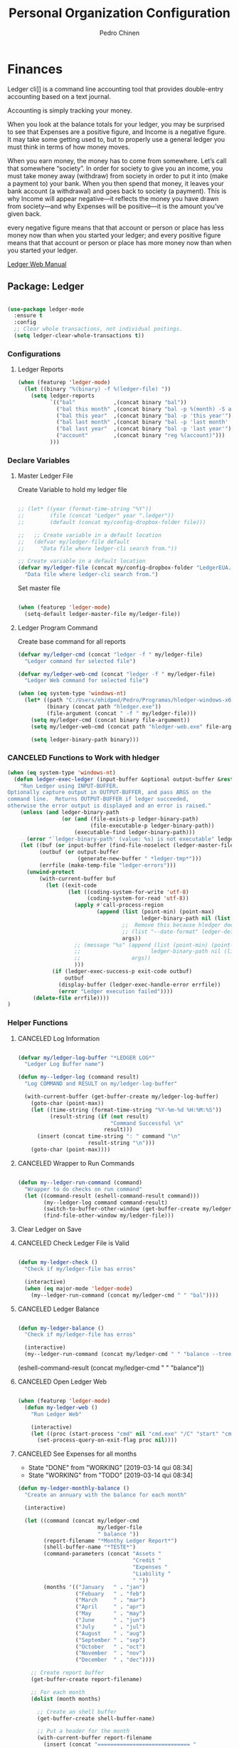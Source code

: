 #+TITLE:        Personal Organization Configuration
#+AUTHOR:       Pedro Chinen
#+DATE-CREATED: [2023-12-06 Wed]
#+DATE-UPDATED: [2025-01-01 Wed]

* Finances
:PROPERTIES:
:Created:  2023-12-06
:END:
Ledger cli]] is a command line accounting tool that provides
double-entry accounting based on a text journal.

Accounting is simply tracking your money.

When you look at the balance totals for your ledger, you may be
surprised to see that Expenses are a positive figure, and Income is a
negative figure. It may take some getting used to, but to properly use
a general ledger you must think in terms of how money moves.

When you earn money, the money has to come from somewhere. Let’s call
that somewhere “society”. In order for society to give you an income,
you must take money away (withdraw) from society in order to put it
into (make a payment to) your bank. When you then spend that money, it
leaves your bank account (a withdrawal) and goes back to society (a
payment). This is why Income will appear negative—it reflects the
money you have drawn from society—and why Expenses will be positive—it
is the amount you’ve given back.

every negative figure means that that account or person or place has
less money now than when you started your ledger; and every positive
figure means that that account or person or place has more money now
than when you started your ledger.

[[https://www.ledger-cli.org/3.0/doc/ledger3.html][Ledger Web Manual]]

** Package: Ledger
:PROPERTIES:
:ID:       b664f880-a7b5-4e07-9eec-fe5fe8e86a7f
:END:
#+BEGIN_SRC emacs-lisp

  (use-package ledger-mode
    :ensure t
    :config
    ;; Clear whole transactions, not individual postings.
    (setq ledger-clear-whole-transactions t))

#+END_SRC

*** Configurations
:PROPERTIES:
:Created:  2024-12-20
:END:

**** Ledger Reports
:PROPERTIES:
:Created:  2024-12-20
:END:

#+begin_src emacs-lisp
  (when (featurep 'ledger-mode)
    (let ((binary "%(binary) -f %(ledger-file) "))
      (setq ledger-reports
            `(("bal"            ,(concat binary "bal"))
              ("bal this month" ,(concat binary "bal -p %(month) -S amount"))
              ("bal this year"  ,(concat binary "bal -p 'this year'"))
              ("bal last month" ,(concat binary "bal -p 'last month' -S amount"))
              ("bal last year"  ,(concat binary "bal -p 'last year'"))
              ("account"        ,(concat binary "reg %(account)")))
            )))

#+end_src

*** Declare Variables
:PROPERTIES:
:ID:       b64515fa-ef09-492e-aa0a-1badfdf3dc08
:END:

**** Master Ledger File
:PROPERTIES:
:Created:  2024-01-11
:END:
Create Variable to hold my ledger file
#+BEGIN_SRC emacs-lisp

  ;; (let* ((year (format-time-string "%Y"))
  ;;        (file (concat "Ledger" year ".ledger"))
  ;;        (default (concat my/config-dropbox-folder file)))

  ;;   ;; Create variable in a default location
  ;;   (defvar my/ledger-file default
  ;;     "Data file where ledger-cli search from."))

  ;; Create variable in a default location
  (defvar my/ledger-file (concat my/config-dropbox-folder "LedgerEUA.ledger")
    "Data file where ledger-cli search from.")

#+END_SRC

Set master file
#+BEGIN_SRC emacs-lisp

  (when (featurep 'ledger-mode)
    (setq-default ledger-master-file my/ledger-file))

#+END_SRC

**** Ledger Program Command
:PROPERTIES:
:Created:  2024-01-11
:END:
Create base command for all reports
#+BEGIN_SRC emacs-lisp
  (defvar my/ledger-cmd (concat "ledger -f " my/ledger-file)
    "Ledger command for selected file")

  (defvar my/ledger-web-cmd (concat "ledger -f " my/ledger-file)
    "Ledger Web command for selected file")

  (when (eq system-type 'windows-nt)
    (let* ((path "C:/Users/ehidped/Pedro/Programas/hledger-windows-x64/")
           (binary (concat path "hledger.exe"))
           (file-argument (concat " -f " my/ledger-file)))
      (setq my/ledger-cmd (concat binary file-argument))
      (setq my/ledger-web-cmd (concat path "hledger-web.exe" file-argument))

      (setq ledger-binary-path binary)))

#+END_SRC

*** CANCELED Functions to Work with hledger
:PROPERTIES:
:Created:  2024-02-01
:END:

#+begin_src emacs-lisp
  (when (eq system-type 'windows-nt)
    (defun ledger-exec-ledger (input-buffer &optional output-buffer &rest args)
      "Run Ledger using INPUT-BUFFER.
  Optionally capture output in OUTPUT-BUFFER, and pass ARGS on the
  command line.  Returns OUTPUT-BUFFER if ledger succeeded,
  otherwise the error output is displayed and an error is raised."
      (unless (and ledger-binary-path
                   (or (and (file-exists-p ledger-binary-path)
                            (file-executable-p ledger-binary-path))
                       (executable-find ledger-binary-path)))
        (error "`ledger-binary-path' (value: %s) is not executable" ledger-binary-path))
      (let ((buf (or input-buffer (find-file-noselect (ledger-master-file))))
            (outbuf (or output-buffer
                        (generate-new-buffer " *ledger-tmp*")))
            (errfile (make-temp-file "ledger-errors")))
        (unwind-protect
            (with-current-buffer buf
              (let ((exit-code
                     (let ((coding-system-for-write 'utf-8)
                           (coding-system-for-read 'utf-8))
                       (apply #'call-process-region
                              (append (list (point-min) (point-max)
                                            ledger-binary-path nil (list outbuf errfile) nil "-f" "-")
                                      ;;  Remove this because hledger does not have --date-format argument
                                      ;; (list "--date-format" ledger-default-date-format) 
                                      args))
                       ;; (message "%s" (append (list (point-min) (point-max)
                       ;;                      ledger-binary-path nil (list outbuf errfile) nil "-f" "-")
                       ;;                args))
                       )))
                (if (ledger-exec-success-p exit-code outbuf)
                    outbuf
                  (display-buffer (ledger-exec-handle-error errfile))
                  (error "Ledger execution failed"))))
          (delete-file errfile))))
  )
#+end_src

*** Helper Functions
:PROPERTIES:
:ID:       114d9d50-2ee3-4641-901f-7bd404efed8a
:END:
**** CANCELED Log Information
:PROPERTIES:
:Created:  2024-01-12
:END:

#+begin_src emacs-lisp

  (defvar my/ledger-log-buffer "*LEDGER LOG*"
    "Ledger Log Buffer name")

  (defun my--ledger-log (command result)
    "Log COMMAND and RESULT on my/ledger-log-buffer"

    (with-current-buffer (get-buffer-create my/ledger-log-buffer)
      (goto-char (point-max))
      (let ((time-string (format-time-string "%Y-%m-%d %H:%M:%S"))
            (result-string (if (not result)
                               "Command Successful \n"
                             result)))
        (insert (concat time-string ": " command "\n"
                        result-string "\n")))
      (goto-char (point-max))))

#+end_src

**** CANCELED Wrapper to Run Commands
:PROPERTIES:
:Created:  2024-01-12
:END:

#+begin_src emacs-lisp

  (defun my--ledger-run-command (command)
    "Wrapper to do checks on run command"
    (let ((command-result (eshell-command-result command)))
          (my--ledger-log command command-result)
          (switch-to-buffer-other-window (get-buffer-create my/ledger-log-buffer))
          (find-file-other-window my/ledger-file)))

#+end_src

**** Clear Ledger on Save
:PROPERTIES:
:ID:       8b589487-13a0-4e47-b3a9-c03c2f723582
:END

#+BEGIN_SRC emacs-lisp

  ;; awalker4 mode to clean the ledger buffer
  ;; https://github.com/awalker4/.dotfiles/blob/master/emacs.d/config.org
  (defun aw/clean-ledger-on-save ()
    (interactive)
    (when (eq major-mode 'ledger-mode)
      (let ((curr-line (line-number-at-pos)))
        (ledger-mode-clean-buffer)
        (line-move (- curr-line 1)))))

#+END_SRC

*** Functions
:PROPERTIES:
:Created:  2024-01-12
:END:
**** CANCELED Check Ledger File is Valid
:PROPERTIES:
:Created:  2024-01-11
:END:

#+begin_src emacs-lisp

  (defun my-ledger-check ()
    "Check if my/ledger-file has erros"

    (interactive)
    (when (eq major-mode 'ledger-mode)
      (my--ledger-run-command (concat my/ledger-cmd " " "bal"))))

#+end_src

**** CANCELED Ledger Balance
:PROPERTIES:
:Created:  2024-01-12
:END:

#+begin_src emacs-lisp

  (defun my-ledger-balance ()
    "Check if my/ledger-file has erros"

    (interactive)
    (my--ledger-run-command (concat my/ledger-cmd " " "balance --tree --color=no")))

#+end_src

(eshell-command-result (concat my/ledger-cmd " " "balance"))

**** CANCELED Open Ledger Web
:PROPERTIES:
:Created:  2024-01-12
:END:

#+begin_src emacs-lisp

  (when (featurep 'ledger-mode)
    (defun my-ledger-web ()
      "Run Ledger Web"

      (interactive)
      (let ((proc (start-process "cmd" nil "cmd.exe" "/C" "start" "cmd.exe" "/K" my/ledger-web-cmd)))
        (set-process-query-on-exit-flag proc nil))))

#+end_src

**** CANCELED See Expenses for all months
CLOSED: [2019-03-14 qui 08:34]
:PROPERTIES:
:ID:       51e6867e-18a9-4cfc-a29c-99968378facb
:END:
- State "DONE"       from "WORKING"    [2019-03-14 qui 08:34]
- State "WORKING"    from "TODO"       [2019-03-14 qui 08:34]

#+BEGIN_SRC emacs-lisp
  (defun my-ledger-monthly-balance ()
    "Create an annuary with the balance for each month"

    (interactive)

    (let ((command (concat my/ledger-cmd
                           my/ledger-file
                           " balance "))
          (report-filename "*Monthy Ledger Report*")
          (shell-buffer-name "*TESTE*")
          (command-parameters (concat "Assets "
                                      "Credit "
                                      "Expenses "
                                      "Liability "
                                      " "))
          (months '(("January   " . "jan")
                    ("Febuary   " . "feb")
                    ("March     " . "mar")
                    ("April     " . "apr")
                    ("May       " . "may")
                    ("June      " . "jun")
                    ("July      " . "jul")
                    ("August    " . "aug")
                    ("September " . "sep")
                    ("October   " . "oct")
                    ("November  " . "nov")
                    ("December  " . "dec"))))

      ;; Create report buffer
      (get-buffer-create report-filename)

      ;; For each month
      (dolist (month months)

        ;; Create an shell buffer
        (get-buffer-create shell-buffer-name)

        ;; Put a header for the month
        (with-current-buffer report-filename
          (insert (concat "============================= "
                          (cl-first month)
                          " \n")))

        ;; Execute the ledger command and put its result in the report buffer
        (with-current-buffer  shell-buffer-name
          (shell-command (concat command
                                 command-parameters
                                 "--period 'in "
                                 (cl-rest month)
                                 " "
                                 (format-time-string "%Y")
                                 "'")
                         shell-buffer-name)
          (append-to-buffer report-filename
                            (point-min) (point-max)))

        ;; Kill the shell output buffer
        (kill-buffer shell-buffer-name))


      ;; Opens report buffer
      (switch-to-buffer-other-window report-filename)
      (read-only-mode)))
#+END_SRC

*** CANCELED Set Reports
:PROPERTIES:
:ID:       3d4ec914-d5a2-41b2-86cb-ad3b6afe4c3d
:END:
#+BEGIN_SRC emacs-lisp
  (when (featurep 'ledger-mode)
    ;; Clear ledger reports before adding some more
    (setq ledger-reports nil)

    ;; Add more reports
    (ledger-reports-add
     "Balance Assets"
     (concat my/ledger-cmd my/ledger-file " balance Assets:Bank"))

    (ledger-reports-add
     "Balance Expenses All"
     (concat my/ledger-cmd my/ledger-file " balance Expenses"))

    (ledger-reports-add
     "Balance Expenses This Month"
     (concat my/ledger-cmd my/ledger-file " balance --period 'this month' Expenses"))

    (ledger-reports-add
     "Balance Expenses Last Month"
     (concat my/ledger-cmd my/ledger-file " balance --period 'last month' Expenses"))

    (ledger-reports-add
     "Register This Month"
     (concat my/ledger-cmd my/ledger-file " register --period 'this month'"))

    (ledger-reports-add
     "Register All"
     (concat my/ledger-cmd my/ledger-file " register"))

    (ledger-reports-add
     "Balance All" (concat my/ledger-cmd my/ledger-file " balance")))
#+END_SRC

*** CANCELED Keybinding
:PROPERTIES:
:ID:       f1e1508a-11de-495f-8c19-ff75908f36b2
:END:

#+BEGIN_SRC emacs-lisp

  (when (featurep 'ledger-mode)
    (eval-after-load 'ledger-mode
      (define-key ledger-mode-map (kbd "M-q") nil)))
#+END_SRC

*** Hooks
:PROPERTIES:
:Created:  2024-01-12
:END:

#+begin_src emacs-lisp

  (add-hook 'before-save-hook (lambda () 
                                (aw/clean-ledger-on-save)))

  ;;(add-hook 'after-save-hook (lambda () 
  ;;                              (my-ledger-check))) 

#+end_src

* Folders / Directories
:PROPERTIES:
:Created:  2023-12-06
:END:

** Denote
:PROPERTIES:
:Created:  2023-12-06
:END:

Base configuration for Denote
#+begin_src emacs-lisp
  (use-package denote
    :ensure t
    :custom
    (denote-directory (expand-file-name my/config-notes-folder))
    )

  (add-hook 'dired-mode-hook #'denote-dired-mode)
#+end_src

*** Custom Functions
:PROPERTIES:
:Created:  2023-10-19
:END:
**** CANCELED Organizating Projects
CLOSED: [2024-04-05 Fri 22:42]
:PROPERTIES:
:Created:  2023-10-04
:END:
:LOGBOOK:
- State "CANCELED"   from              [2024-04-05 Fri 22:42]
- State "TODO"       from "DONE"       [2024-04-05 Fri 22:42]
- State "DONE"       from "CANCELED"   [2024-04-05 Fri 22:42]
- State "CANCELED"   from              [2024-04-05 Fri 22:37]
:END:

***** CANCELED Regexp to match projects
CLOSED: [2024-04-05 Fri 22:37]
:PROPERTIES:
:Created:  2023-10-09
:END:
:LOGBOOK:
- State "CANCELED"   from              [2024-04-05 Fri 22:37]
:END:
#+begin_src emacs-lisp
  (defvar my/regexp-denote-working-projects (rx (and "_projetos")
                                                (and (zero-or-more anything))
                                                (and "_working"))
    "Regexp to search for working projects on a Denote folder")

  (defvar my/regexp-denote-maybe-projects (rx (and "_maybe")
                                              (and (zero-or-more anything))
                                              (and "_projetos"))
    "Regexp to search for maybe projects on a Denote folder")
#+end_src

***** CANCELED List Maybe/Working Projects
CLOSED: [2024-04-05 Fri 22:37]
:PROPERTIES:
:Created:  2023-10-04
:END:
:LOGBOOK:
- State "CANCELED"   from              [2024-04-05 Fri 22:37]
:END:

#+begin_src emacs-lisp
  (defun my-denote-link-add-working-projects ()
    "Use command `denote-link-add-links' with '_projetos' for regex"
    (interactive)
    (denote-link-add-links my/regexp-denote-working-projects))

  (defun my-denote-link-add-maybe-projects ()
    "Use command `denote-link-add-links' with '_projetos' and
  '_maybe' for regex"
    (interactive)
    (denote-link-add-links my/regexp-denote-maybe-projects))
#+end_src

***** CANCELED Toggle Maybe/Working Projects
CLOSED: [2024-04-05 Fri 22:37]
:PROPERTIES:
:Created:  2023-10-04
:END:
:LOGBOOK:
- State "CANCELED"   from              [2024-04-05 Fri 22:37]
:END:
#+begin_src emacs-lisp
  (defun my--denote-keyword-remove (keyword)
    (if-let* ((file (buffer-file-name))
              ((denote-file-is-note-p file))
              (file-type (denote-filetype-heuristics file)))
        (when-let* ((cur-keywords
                     (denote-retrieve-keywords-value file file-type))
                    ((or (listp cur-keywords)
                         (not (string-blank-p cur-keywords))))
                    (del-keyword `(,keyword)))
          (denote--rewrite-keywords
           file
           (seq-difference cur-keywords del-keyword)
           file-type)
          (denote-rename-file-using-front-matter file t))
      (user-error "Buffer not visiting a Denote file")))

  (defun my--denote-keyword-add (keyword)
    (denote-keywords-add `(,keyword)))

  (defun my-denote-toggle-project ()
    (interactive)
    (if-let* ((file (buffer-file-name))
              ((denote-file-is-note-p file))
              (file-type (denote-filetype-heuristics file))
              (keywords
               (denote-retrieve-keywords-value file file-type)))
        (cond ((member "maybe" keywords)
               (progn 
                 (my--denote-keyword-add "working")
                 (my--denote-keyword-remove "maybe")))
              ((member "working" keywords)
               (progn
                 (my--denote-keyword-add "maybe")
                 (my--denote-keyword-remove "working")))
              (t (my--denote-keyword-add "working")))
      (user-error "Buffer not visiting a Denote file")))
#+end_src

***** CANCELED Get file paths of Projects
CLOSED: [2024-04-05 Fri 22:38]
:PROPERTIES:
:Created:  2023-10-09
:END:
:LOGBOOK:
- State "CANCELED"   from              [2024-04-05 Fri 22:38]
:END:

#+begin_src emacs-lisp

  (defun my--get-list-working-projects ()
    "Get list with file paths of working projects with Denote"

    (denote-directory-files-matching-regexp my/regexp-denote-working-projects))

  (defun my--get-list-maybe-projects ()
    "Get list with file paths of working projects with Denote"

    (denote-directory-files-matching-regexp my/regexp-denote-maybe-projects))
#+end_src

***** CANCELED Working Projects Progress Table
CLOSED: [2024-04-05 Fri 22:38]
:PROPERTIES:
:Created:  2023-10-23
:END:
:LOGBOOK:
- State "CANCELED"   from              [2024-04-05 Fri 22:38]
:END:
#+begin_src emacs-lisp
  (defun my--denote-working-projects-org-table-row (project-filename)
    "Handle each table row"
    (let ((denote-link (denote-format-link project-filename
                                           (denote-link--file-type-format 'org-mode nil)
                                           nil)))
      (insert (concat denote-link ", Não\n"))))

  (defun my-denote-working-projects-org-table ()
    "Add org table with working projects to be reviewed"
    (interactive)
    (let* ((working-projects (my--get-list-working-projects))
           (table (with-temp-buffer
                    (insert "Projetos Propostos,Avançou?\n")
                    (mapc 'my--denote-working-projects-org-table-row working-projects)
                    (buffer-string))))
      (set-mark-command nil)
      (insert table)
      (org-table-create-or-convert-from-region nil)
      (setq deactivate-mark nil)))
#+end_src

**** Organizating Blog
:PROPERTIES:
:Created:  2023-10-12
:END:

***** Blog Post Template
:PROPERTIES:
:Created:  2023-10-12
:END:
#+begin_src emacs-lisp
    (setq denote-org-capture-specifiers (concat "%i\n"
                                                "%?\n\n"
                                                "* References\n"
                                                "- file:%F\n\n"
                                                "* Updates\n"
                                                "%u\n\n"
                                                "Created blog post\n\n"
                                                "====================\n"))
#+end_src

***** Create new blog post
:PROPERTIES:
:Created:  2023-10-12
:END:
#+begin_src emacs-lisp
  (with-eval-after-load 'org-capture
    (add-to-list 'org-capture-templates
                 '("n" "New note (with Denote)" plain
                   (file denote-last-path)
                   (function
                    (lambda ()
                      ;; parallel bind
                      (let ((denote-directory my/config-blog-folder))
                        (denote-org-capture))))
                   :no-save t
                   :immediate-finish nil
                   :kill-buffer t
                   :jump-to-captured t)))
#+end_src

**** Organizating Notes
:PROPERTIES:
:Created:  2023-10-19
:END:

***** Get Identifier for Current Buffer
:PROPERTIES:
:Created:  2023-10-19
:END:

#+begin_src emacs-lisp
  (defun my-denote-get-current-identifier ()
    "Get denote identifier for current buffer"
    (denote-retrieve-filename-identifier (buffer-file-name (current-buffer))))
#+end_src

***** Open Random Note
:PROPERTIES:
:Created:  2023-10-20
:END:

#+begin_src emacs-lisp
  (defun my-denote-random-note ()
    "Open random denote note"
    (interactive)
    (find-file (seq-random-elt (denote-all-files))))
#+end_src

***** Open Dired with Metanotes
:PROPERTIES:
:Created:  2023-10-25
:END:
#+begin_src emacs-lisp
  (defun my-denote-find-metanotes ()
    "Find Denote Metanote files"
    (interactive)
    (find-lisp-find-dired (car denote-dired-directories) "_metanote"))
#+end_src

**** Link with Custom ID
:PROPERTIES:
:Created:  2024-01-07
:END:

#+begin_src emacs-lisp

  (defvar my/denote-org-link-format "[[denote:%s::%s][%s]]"
    "Format of Org link to note.
  The value is passed to `format' with IDENTIFIER, CUSTOM_SEARCH and TITLE
  arguments, in this order.")

  (defvar my/denote-link-information nil
    "Identifier, Custom Search and Title to be used on the link creation, in this order")

  (defun my-denote-link-get-or-create-custom-id ()
    "Save current heading's custom id information to be used on link creation."
    (interactive)
    (let ((identifier (my--denote-get-identifier))
          (custom-search (my-org-custom-id-get-or-create))
          (description (my--denote-get-description)))
      (setq my/denote-link-information (list identifier
                                             (concat "#" custom-search)
                                             description))
      (message (concat "Link to: '" description "' created"))))

  (defun my-denote-link-with-custom-search ()
    "Insert denote link with custom search

  Clear the my/denote-link-information variable."
    (interactive)
    (if-let (formatted-link (my--denote-link-format-custom-search))
        (progn 
          (insert formatted-link)
          (setq my/denote-link-information nil))
      (message "my/denote-link-information empty")))

  ;;; Private Helper Functions

  (defun my--denote-link-format-custom-search ()
    "Return the right format to insert custom search denote link"
    (if my/denote-link-information
        (let ((identifier (nth 0 my/denote-link-information))
              (custom-search (nth 1 my/denote-link-information))
              (title (nth 2 my/denote-link-information)))
          (when (and identifier custom-search title)
            (format my/denote-org-link-format
                    identifier
                    custom-search
                    title)))
      (progn 
        (message "my/denote-link-information empty")
        nil)))

  (defun my--denote-get-identifier ()
    "Get Denote Identifier for the current buffer"
    (with-current-buffer (current-buffer)
      (save-excursion
        (goto-char (point-min))
        (re-search-forward denote-id-regexp nil t)
        (match-string-no-properties 0))))

  (defun my--denote-get-description ()
    "Get Denote description for the current heading"
    (with-current-buffer (current-buffer)
      (let ((title (cadar (org-collect-keywords '("TITLE"))))
            (heading (org-entry-get nil "ITEM")))
        (concat title " - " heading))))
#+end_src

**** Add Missing Links
:PROPERTIES:
:Created:  2024-02-15
:END:

Recreate this function from the version controlled code.

#+begin_src emacs-lisp

(defun my-denote-add-missing-links (regexp &optional id-only)
  "Insert missing links to all notes matching REGEXP.
Similar to `denote-add-links' but insert only links not yet
present in the current buffer.
Optional ID-ONLY has the same meaning as in `denote-link': it
inserts links with just the identifier."
  (interactive
   (list
    (read-regexp "Insert links matching REGEX: " nil 'denote-link--add-links-history)
    current-prefix-arg))
  (let* ((current-file (buffer-file-name))
         (file-type (denote-filetype-heuristics current-file))
         (current-id (denote--link-in-context-regexp file-type))
         (linked-files (denote-link--expand-identifiers current-id)))
    (if-let ((found-files (delete current-file
                                  (denote-directory-files-matching-regexp regexp)))
             (final-files (seq-difference found-files linked-files))
             (beg (point)))
        (progn
          (insert (denote-link--prepare-links final-files file-type id-only))
          (denote-link-buttonize-buffer beg (point)))
      (message "No links matching `%s' that aren't yet present in the current buffer" regexp))))

#+end_src

* Updates
:PROPERTIES:
:Created:  2024-04-05
:END:
[2024-04-05 Fri]
- Removed Maybe/Working tag functions from denote. They are not necessary anymore. More trouble than benefits from using them

==============================

* Provide File
:PROPERTIES:
:ID:       0a01efe1-3948-4017-b344-38ecef7b2a48
:END:
#+BEGIN_SRC emacs-lisp
  (provide 'init-personal-organization)
#+END_SRC
 
